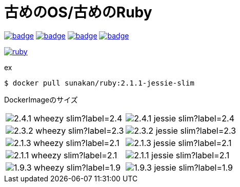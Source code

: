 = 古めのOS/古めのRuby

image:https://github.com/sunakan/ruby-docker/workflows/v1.9/badge.svg[link=https://github.com/sunakan/ruby-docker/actions?query=workflow%3Av1.9]
image:https://github.com/sunakan/ruby-docker/workflows/v2.1/badge.svg[link=https://github.com/sunakan/ruby-docker/actions?query=workflow%3Av2.1]
image:https://github.com/sunakan/ruby-docker/workflows/v2.3/badge.svg[link=https://github.com/sunakan/ruby-docker/actions?query=workflow%3Av2.3]
image:https://github.com/sunakan/ruby-docker/workflows/v2.4/badge.svg[link=https://github.com/sunakan/ruby-docker/actions?query=workflow%3Av2.4]

image:https://dockeri.co/image/sunakan/ruby[link=https://hub.docker.com/r/sunakan/ruby/]

.ex
----
$ docker pull sunakan/ruby:2.1.1-jessie-slim
----

DockerImageのサイズ
[cols="1,1"]
|===

|image:https://img.shields.io/docker/image-size/sunakan/ruby/2.4.1-wheezy-slim?label=2.4.1-wheezy-slim[]
|image:https://img.shields.io/docker/image-size/sunakan/ruby/2.4.1-jessie-slim?label=2.4.1-jessie-slim[]

|image:https://img.shields.io/docker/image-size/sunakan/ruby/2.3.2-wheezy-slim?label=2.3.2-wheezy-slim[]
|image:https://img.shields.io/docker/image-size/sunakan/ruby/2.3.2-jessie-slim?label=2.3.2-jessie-slim[]

|image:https://img.shields.io/docker/image-size/sunakan/ruby/2.1.3-wheezy-slim?label=2.1.3-wheezy-slim[]
|image:https://img.shields.io/docker/image-size/sunakan/ruby/2.1.3-jessie-slim?label=2.1.3-jessie-slim[]

|image:https://img.shields.io/docker/image-size/sunakan/ruby/2.1.1-wheezy-slim?label=2.1.1-wheezy-slim[]
|image:https://img.shields.io/docker/image-size/sunakan/ruby/2.1.1-jessie-slim?label=2.1.1-jessie-slim[]

|image:https://img.shields.io/docker/image-size/sunakan/ruby/1.9.3-wheezy-slim?label=1.9.3-wheezy-slim[]
|image:https://img.shields.io/docker/image-size/sunakan/ruby/1.9.3-jessie-slim?label=1.9.3-jessie-slim[]
|===
